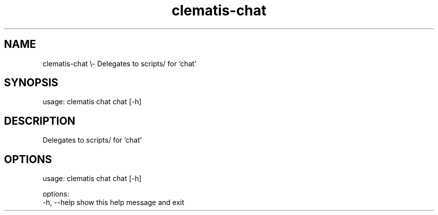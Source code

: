 .TH clematis-chat 1 "2024-01-01" "Clematis 0.10.3" "User Commands"
.SH NAME
clematis\-chat \\\- Delegates to scripts/ for 'chat'
.SH SYNOPSIS
usage: clematis chat chat [\-h]
.SH DESCRIPTION
Delegates to scripts/ for 'chat'
.SH OPTIONS
.nf
usage: clematis chat chat [\-h]

options:
  \-h, \-\-help  show this help message and exit
.fi
